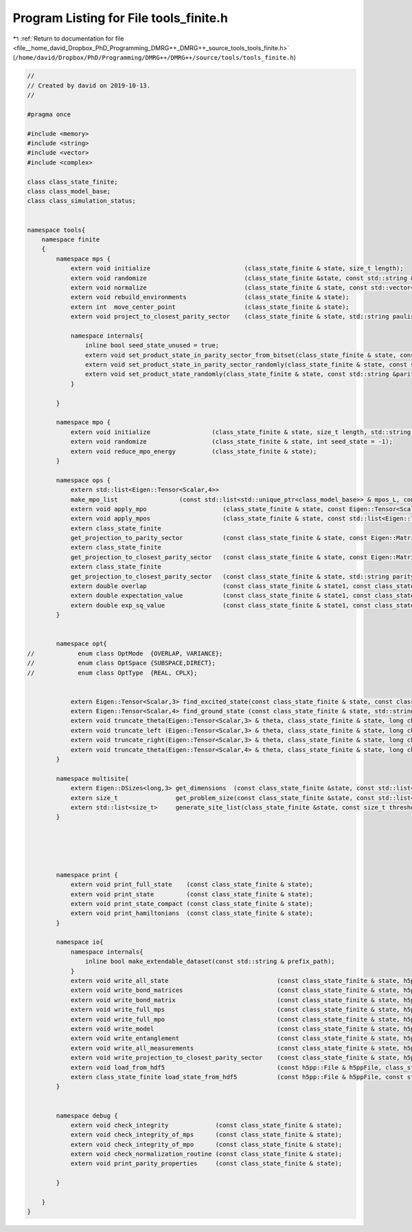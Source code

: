 
.. _program_listing_file__home_david_Dropbox_PhD_Programming_DMRG++_DMRG++_source_tools_tools_finite.h:

Program Listing for File tools_finite.h
=======================================

|exhale_lsh| :ref:`Return to documentation for file <file__home_david_Dropbox_PhD_Programming_DMRG++_DMRG++_source_tools_tools_finite.h>` (``/home/david/Dropbox/PhD/Programming/DMRG++/DMRG++/source/tools/tools_finite.h``)

.. |exhale_lsh| unicode:: U+021B0 .. UPWARDS ARROW WITH TIP LEFTWARDS

.. code-block:: cpp

   //
   // Created by david on 2019-10-13.
   //
   
   #pragma once
   
   #include <memory>
   #include <string>
   #include <vector>
   #include <complex>
   
   class class_state_finite;
   class class_model_base;
   class class_simulation_status;
   
   
   namespace tools{
       namespace finite
       {
           namespace mps {
               extern void initialize                          (class_state_finite & state, size_t length);
               extern void randomize                           (class_state_finite &state, const std::string &parity_sector = "random", int seed_state = -1, bool use_pauli_eigenstates = false, bool enumeration =  false);
               extern void normalize                           (class_state_finite & state, const std::vector<size_t> & bond_dimensions = {});
               extern void rebuild_environments                (class_state_finite & state);
               extern int  move_center_point                   (class_state_finite & state);          
               extern void project_to_closest_parity_sector    (class_state_finite & state, std::string paulistring, bool keep_bond_dimensions = false);
   
               namespace internals{
                   inline bool seed_state_unused = true;
                   extern void set_product_state_in_parity_sector_from_bitset(class_state_finite & state, const std::string &parity_sector, const int seed_state);
                   extern void set_product_state_in_parity_sector_randomly(class_state_finite & state, const std::string &parity_sector);
                   extern void set_product_state_randomly(class_state_finite & state, const std::string &parity_sector, bool use_pauli_eigenstates);
               }
   
           }
   
           namespace mpo {
               extern void initialize                 (class_state_finite & state, size_t length, std::string model_type);
               extern void randomize                  (class_state_finite & state, int seed_state = -1);
               extern void reduce_mpo_energy          (class_state_finite & state);
           }
   
           namespace ops {
               extern std::list<Eigen::Tensor<Scalar,4>>
               make_mpo_list                 (const std::list<std::unique_ptr<class_model_base>> & mpos_L, const std::list<std::unique_ptr<class_model_base>> & mpos_R);
               extern void apply_mpo                     (class_state_finite & state, const Eigen::Tensor<Scalar,4> & mpo, const Eigen::Tensor<Scalar,3> &Ledge, const Eigen::Tensor<Scalar,3> & Redge);
               extern void apply_mpos                    (class_state_finite & state, const std::list<Eigen::Tensor < Scalar,4>> & mpos, const Eigen::Tensor<Scalar,3> & Ledge, const Eigen::Tensor<Scalar,3> & Redge);
               extern class_state_finite
               get_projection_to_parity_sector           (const class_state_finite & state, const Eigen::MatrixXcd & paulimatrix, int sign, bool keep_bond_dimensions = false);
               extern class_state_finite
               get_projection_to_closest_parity_sector   (const class_state_finite & state, const Eigen::MatrixXcd & paulimatrix, bool keep_bond_dimensions = false);
               extern class_state_finite
               get_projection_to_closest_parity_sector   (const class_state_finite & state, std::string parity_sector, bool keep_bond_dimensions = false);
               extern double overlap                     (const class_state_finite & state1, const class_state_finite & state2);
               extern double expectation_value           (const class_state_finite & state1, const class_state_finite & state2, const std::list<Eigen::Tensor < Scalar,4>> & mpos, const Eigen::Tensor<Scalar,3> & Ledge, const Eigen::Tensor<Scalar,3> & Redge);
               extern double exp_sq_value                (const class_state_finite & state1, const class_state_finite & state2, const std::list<Eigen::Tensor < Scalar,4>> & mpos, const Eigen::Tensor<Scalar,4> & Ledge, const Eigen::Tensor<Scalar,4> & Redge);
           }
   
   
           namespace opt{
   //            enum class OptMode  {OVERLAP, VARIANCE};
   //            enum class OptSpace {SUBSPACE,DIRECT};
   //            enum class OptType  {REAL, CPLX};
   
   
               extern Eigen::Tensor<Scalar,3> find_excited_state(const class_state_finite & state, const class_simulation_status & sim_status, OptMode optMode, OptSpace optSpace, OptType optType);
               extern Eigen::Tensor<Scalar,4> find_ground_state (const class_state_finite & state, std::string ritz = "SR");
               extern void truncate_theta(Eigen::Tensor<Scalar,3> & theta, class_state_finite & state, long chi_, double SVDThreshold);
               extern void truncate_left (Eigen::Tensor<Scalar,3> & theta, class_state_finite & state, long chi_, double SVDThreshold);
               extern void truncate_right(Eigen::Tensor<Scalar,3> & theta, class_state_finite & state, long chi_, double SVDThreshold);
               extern void truncate_theta(Eigen::Tensor<Scalar,4> & theta, class_state_finite & state, long chi_, double SVDThreshold);
           }
   
           namespace multisite{
               extern Eigen::DSizes<long,3> get_dimensions  (const class_state_finite &state, const std::list<size_t> &list_of_sites);
               extern size_t                get_problem_size(const class_state_finite &state, const std::list<size_t> &list_of_sites);
               extern std::list<size_t>     generate_site_list(class_state_finite &state, const size_t threshold, const size_t max_sites);
           }
   
   
   
   
   
           namespace print {
               extern void print_full_state    (const class_state_finite & state);
               extern void print_state         (const class_state_finite & state);                                                
               extern void print_state_compact (const class_state_finite & state);                                                
               extern void print_hamiltonians  (const class_state_finite & state);
           }
   
           namespace io{
               namespace internals{
                   inline bool make_extendable_dataset(const std::string & prefix_path);
               }
               extern void write_all_state                              (const class_state_finite & state, h5pp::File & h5ppFile, const std::string & prefix_path);
               extern void write_bond_matrices                          (const class_state_finite & state, h5pp::File & h5ppFile, const std::string & prefix_path);
               extern void write_bond_matrix                            (const class_state_finite & state, h5pp::File & h5ppFile, const std::string & prefix_path);
               extern void write_full_mps                               (const class_state_finite & state, h5pp::File & h5ppFile, const std::string & prefix_path);
               extern void write_full_mpo                               (const class_state_finite & state, h5pp::File & h5ppFile, const std::string & prefix_path);
               extern void write_model                                  (const class_state_finite & state, h5pp::File & h5ppFile, const std::string & prefix_path);
               extern void write_entanglement                           (const class_state_finite & state, h5pp::File & h5ppFile, const std::string & prefix_path);
               extern void write_all_measurements                       (const class_state_finite & state, h5pp::File & h5ppFile, const std::string & prefix_path);
               extern void write_projection_to_closest_parity_sector    (const class_state_finite & state, h5pp::File & h5ppFile, const std::string & prefix_path, std::string parity_sector, bool keep_bond_dimensions);
               extern void load_from_hdf5                               (const h5pp::File & h5ppFile, class_state_finite & state    , class_simulation_status & sim_status, const std::string & prefix_path);
               extern class_state_finite load_state_from_hdf5           (const h5pp::File & h5ppFile, const std::string & prefix_path);
           }
   
   
           namespace debug {
               extern void check_integrity             (const class_state_finite & state);
               extern void check_integrity_of_mps      (const class_state_finite & state);
               extern void check_integrity_of_mpo      (const class_state_finite & state);
               extern void check_normalization_routine (const class_state_finite & state);
               extern void print_parity_properties     (const class_state_finite & state);
   
           }
   
       }
   }
